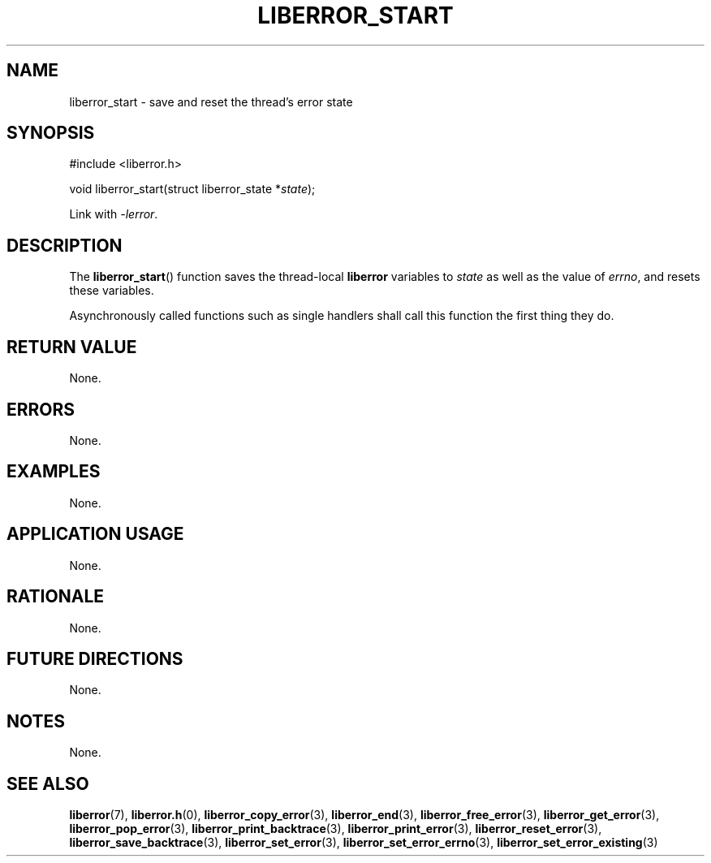 .TH LIBERROR_START 3 2019-04-13 liberror
.SH NAME
liberror_start \- save and reset the thread's error state
.SH SYNOPSIS
.nf
#include <liberror.h>

void liberror_start(struct liberror_state *\fIstate\fP);
.fi
.PP
Link with
.IR \-lerror .
.SH DESCRIPTION
The
.BR liberror_start ()
function saves the thread-local
.B liberror
variables to
.I state
as well as the value of
.IR errno ,
and resets these variables.
.PP
Asynchronously called functions such as single
handlers shall call this function the first thing
they do.
.SH RETURN VALUE
None.
.SH ERRORS
None.
.SH EXAMPLES
None.
.SH APPLICATION USAGE
None.
.SH RATIONALE
None.
.SH FUTURE DIRECTIONS
None.
.SH NOTES
None.
.SH SEE ALSO
.BR liberror (7),
.BR liberror.h (0),
.BR liberror_copy_error (3),
.BR liberror_end (3),
.BR liberror_free_error (3),
.BR liberror_get_error (3),
.BR liberror_pop_error (3),
.BR liberror_print_backtrace (3),
.BR liberror_print_error (3),
.BR liberror_reset_error (3),
.BR liberror_save_backtrace (3),
.BR liberror_set_error (3),
.BR liberror_set_error_errno (3),
.BR liberror_set_error_existing (3)
